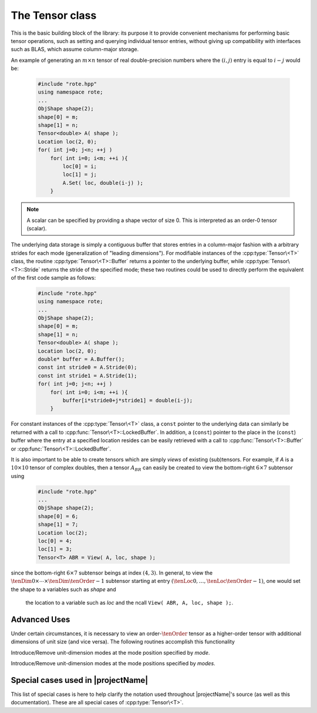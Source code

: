 The Tensor class
================
This is the basic building block of the library: its purpose it to provide 
convenient mechanisms for performing basic tensor operations, 
such as setting and querying individual tensor entries, without giving up 
compatibility with interfaces such as BLAS, which assume column-major
storage.


An example of generating an :math:`m \times n` tensor of real double-precision 
numbers where the :math:`(i,j)` entry is equal to :math:`i-j` would be:

  .. code-block:: cpp

     #include "rote.hpp"
     using namespace rote;
     ...
     ObjShape shape(2);
     shape[0] = m;
     shape[1] = n;
     Tensor<double> A( shape );
     Location loc(2, 0);
     for( int j=0; j<n; ++j )
         for( int i=0; i<m; ++i ){
             loc[0] = i;
             loc[1] = j;
             A.Set( loc, double(i-j) );
         }

.. note::
   A scalar can be specified by providing a shape vector of size 0.  This is interpreted as an order-0 tensor (scalar).
     
The underlying data storage is simply a contiguous buffer that stores entries 
in a column-major fashion with a arbitrary strides for each mode (generalization of "leading dimensions"). 
For modifiable instances of the :cpp:type:`Tensor\<T>` class, the routine
:cpp:type:`Tensor\<T>::Buffer` returns a pointer to the underlying 
buffer, while :cpp:type:`Tensor\<T>::Stride` returns the stride of the specified mode; 
these two routines could be used to directly perform the equivalent
of the first code sample as follows:

  .. code-block:: cpp
     
     #include "rote.hpp"
     using namespace rote;
     ...
     ObjShape shape(2);
     shape[0] = m;
     shape[1] = n;
     Tensor<double> A( shape );
     Location loc(2, 0);
     double* buffer = A.Buffer();
     const int stride0 = A.Stride(0);
     const int stride1 = A.Stride(1);
     for( int j=0; j<n; ++j )
         for( int i=0; i<m; ++i ){
             buffer[i*stride0+j*stride1] = double(i-j);
         }

For constant instances of the :cpp:type:`Tensor\<T>` class, a ``const`` pointer
to the underlying data can similarly be returned with a call to 
:cpp:func:`Tensor\<T>::LockedBuffer`.
In addition, a (``const``) pointer to the place in the 
(``const``) buffer where the entry at a specified location resides can be easily retrieved
with a call to :cpp:func:`Tensor\<T>::Buffer` or 
:cpp:func:`Tensor\<T>::LockedBuffer`.

It is also important to be able to create tensors which are simply *views* 
of existing (sub)tensors. For example, if `A` is a :math:`10 \times 10` 
tensor of complex doubles, then a tensor :math:`A_{BR}` can easily be created 
to view the bottom-right :math:`6 \times 7` subtensor using

  .. code-block:: cpp

     #include "rote.hpp"
     ...
     ObjShape shape(2);
     shape[0] = 6;
     shape[1] = 7;
     Location loc(2);
     loc[0] = 4;
     loc[1] = 3;
     Tensor<T> ABR = View( A, loc, shape );

since the bottom-right :math:`6 \times 7` subtensor beings at index 
:math:`(4,3)`. In general, to view the :math:`\tenDim{0} \times \cdots \times \tenDim{\tenOrder-1}` subtensor starting
at entry :math:`(\tenLoc{0}, \ldots, \tenLoc{\tenOrder-1})`, one would set the shape to a variables such as `shape` and
 the location to a variable such as `loc` and the ncall ``View( ABR, A, loc, shape );``.

.. cpp:type:: class Tensor<T>

   The most general case, where the underlying datatype `T` is only assumed to 
   be a ring; that is, it supports multiplication and addition and has the 
   appropriate identities.

   .. rubric:: Constructors

   .. cpp:function:: Tensor()

      This simply creates a default order-0 tensor.

   .. cpp:function:: Tensor( const Unsigned order )

      This simply creates a default order-`order` tensor.

   .. cpp:function:: Tensor( ObjShape& shape )

      An order-`M` tensor of shape `shape[0] \times \cdots \times shape[M-1]` is created (where :math:`M = size(shape)`) 
      with mode strides represent the data being tightly packed in memory; i.e., :math:`stride[0] = 1` and :math:`stride[i] = stride[i-1]*dimension[i-1]`.

   .. cpp:function:: Tensor( const ObjShape shape, const std::vector<Unsigned>& strides )

      An order-`M` tensor of shape `shape[0] \times \cdots \times shape[M-1]` is created (where :math:`M = size(shape)`) 
      with the specified mode strides.

   .. cpp:function:: Tensor( const ObjShape shape, const T* buffer, const std::vector<Unsigned>& strides )

      An order-`M` tensor of shape `shape[0] \times \cdots \times shape[M-1]` is created (where :math:`M = size(shape)`) 
      with the specified mode strides used to view the underlying non-modifiable buffer ``T* buffer``.  The memory pointed to by `buffer` 
      should not be freed until after th :cpp:type:`Tensor\<T>` object is destructed.

   .. cpp:function:: Tensor( const ObjShape shape, T* buffer, const std::vector<Unsigned>& strides )

      An order-`M` tensor of shape `shape[0] \times \cdots \times shape[M-1]` is created (where :math:`M = size(shape)`) 
      with the specified mode strides used to view the underlying modifiable buffer ``T* buffer``.  The memory pointed to by `buffer` 
      should not be freed until after th :cpp:type:`Tensor\<T>` object is destructed.

   .. cpp:function:: Tensor( const Tensor<T>& A )

      A copy (not a view) of the tensor :math:`A` is built.

   .. rubric:: Basic information

   .. cpp:function:: Unsigned Order() const

      Return the order of the tensor.

   .. cpp:function:: ObjShape Shape() const

      Return the shape of the tensor.

   .. cpp:function:: Unsigned Dimension(Mode mode) const

      Return the dimension of the specified mode of the tensor.

   .. cpp:function:: Unsigned Stride(Mode mode) const

      Return the stride of the underlying buffer along the specified mode.

   .. cpp:function:: std::vector<Unsigned> Strides() const

      Return the strides of the underlying buffer.

   .. cpp:function:: Unsigned MemorySize() const

      Return the number of entries of type `T` that this :cpp:type:`Tensor\<T>`
      instance has allocated space for.

   .. cpp:function:: T* Buffer()

      Return a pointer to the underlying buffer.

   .. cpp:function:: const T* LockedBuffer() const

      Return a pointer to the underlying buffer that does not allow for 
      modifying the data.

   .. cpp:function:: T* Buffer( const Location& loc )

      Return a pointer to the portion of the buffer that holds entry 
      at location `loc`.

   .. cpp:function:: const T* LockedBuffer( const Location& loc ) const

      Return a pointer to the portion of the buffer that holds entry
      at location `loc` that does not allow for modifying the data.

   .. rubric:: Entry manipulation

   .. cpp:function:: T Get( const Location& loc ) const

      Return entry at location `loc`.

   .. cpp:function:: void Set( const Location& loc, T alpha )

      Set entry at location `loc` to :math:`\alpha`.

   .. cpp:function:: void Update( const Location& loc, T alpha )

      Add :math:`\alpha` to entry at location `loc`.

   .. note::

      Many of the following routines are only valid for complex datatypes.

   .. cpp:function:: typename Base<T>::type GetRealPart( const Location& loc ) const
   .. cpp:function:: typename Base<T>::type GetImagPart( const Location& loc ) const

      Return the real (imaginary) part of entry at location `loc`.

   .. cpp:function:: void SetRealPart( const Location& loc, typename Base<T>::type alpha )
   .. cpp:function:: void SetImagPart( const Location& loc, typename Base<T>::type alpha )

      Set the real (imaginary) part of entry at location `loc` to :math:`\alpha`.

   .. cpp:function:: void UpdateRealPart( const Location& loc, typename Base<T>::type alpha )
   .. cpp:function:: void UpdateImagPart( const Location& loc, typename Base<T>::type alpha ) 

      Add :math:`\alpha` to the real (imaginary) part of entry at location `loc`.

   .. rubric:: Views

   .. cpp:function:: bool Viewing() const

      Return whether or not this tensor is currently viewing another tensor.

   .. cpp:function:: bool Locked() const

      Return whether or not we can modify the data we are viewing.

   .. cpp:function:: void Attach( const ObjShape& shape, T* buffer, const std::vector<Unsigned>& strides )

      Reconfigure the tensor around the specified buffer.

   .. cpp:function:: void LockedAttach( const ObjShape& shape, const T* buffer, const std::vector<Unsigned>& strides )

      Reconfigure the tensor around the specified unmodifiable buffer.

   .. rubric:: Utilities

   .. cpp:function:: const Tensor<T>& operator=( const Tensor<T>& A )

      Create a copy of tensor :math:`A`.

   .. cpp:function:: void Empty()

      Sets the tensor to an order-0 tensor and frees the underlying buffer.

   .. cpp:function:: void ResizeTo( const ObjShape& shape )

      Reconfigures the tensor to be of shape `shape`.

   .. cpp:function:: void ResizeTo( const ObjShape& shape, const std::vector<Unsigned>& strides )

      Reconfigures the tensor to be of shape `shape`, but with 
      strides equal to `strides`.

Advanced Uses
-------------
Under certain circumstances, it is necessary to view an order-:math:`\tenOrder` tensor as a higher-order 
tensor with additional dimensions of unit size (and vice versa).  The following routines accomplish this functionality

.. cpp:function:: void IntroduceUnitModes(const Mode& mode);
.. cpp:function:: void RemoveUnitModes(const Mode& mode);

Introduce/Remove unit-dimension modes at the mode position specified by `mode`.

.. cpp:function:: void IntroduceUnitModes(const ModeArray& modes);
.. cpp:function:: void RemoveUnitModes(const ModeArray& modes);

Introduce/Remove unit-dimension modes at the mode positions specified by `modes`.


Special cases used in |projectName|
-----------------------------------
This list of special cases is here to help clarify the notation used throughout
|projectName|'s source (as well as this documentation). These are all special
cases of :cpp:type:`Tensor\<T>`.

.. cpp:type:: class Tensor<R>

   Used to denote that the underlying datatype `R` is real.

.. cpp:type:: class Tensor<Complex<R> >

   Used to denote that the underlying datatype :cpp:type:`Complex\<R>` is
   complex with base type `R`.

.. cpp:type:: class Tensor<F>

   Used to denote that the underlying datatype `F` is a field.

